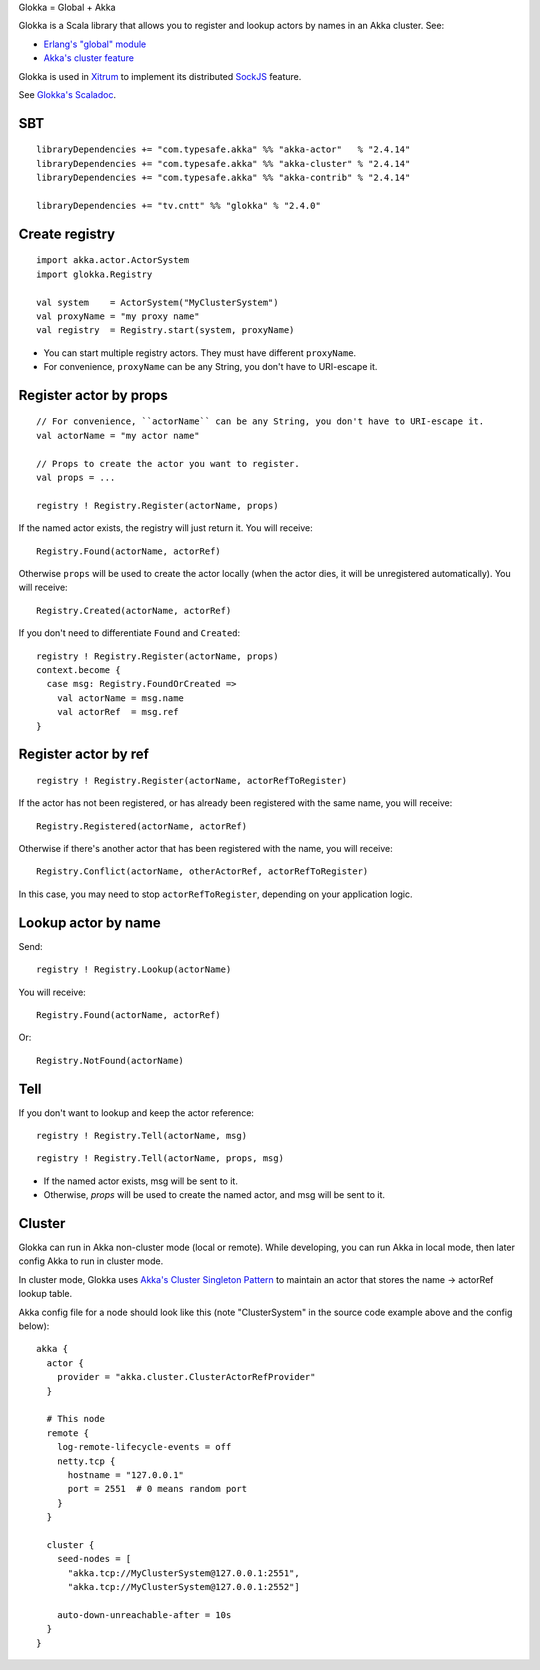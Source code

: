 Glokka = Global + Akka

Glokka is a Scala library that allows you to register and lookup actors by names
in an Akka cluster. See:

* `Erlang's "global" module <http://erlang.org/doc/man/global.html>`_
* `Akka's cluster feature <http://doc.akka.io/docs/akka/2.3.8/scala/cluster-usage.html>`_

Glokka is used in `Xitrum <http://xitrum-framework.github.io/>`_ to implement
its distributed `SockJS <https://github.com/sockjs/sockjs-client>`_ feature.

See `Glokka's Scaladoc <http://xitrum-framework.github.io/glokka>`_.

SBT
---

::

  libraryDependencies += "com.typesafe.akka" %% "akka-actor"   % "2.4.14"
  libraryDependencies += "com.typesafe.akka" %% "akka-cluster" % "2.4.14"
  libraryDependencies += "com.typesafe.akka" %% "akka-contrib" % "2.4.14"

  libraryDependencies += "tv.cntt" %% "glokka" % "2.4.0"

Create registry
---------------

::

  import akka.actor.ActorSystem
  import glokka.Registry

  val system    = ActorSystem("MyClusterSystem")
  val proxyName = "my proxy name"
  val registry  = Registry.start(system, proxyName)

* You can start multiple registry actors. They must have different ``proxyName``.
* For convenience, ``proxyName`` can be any String, you don't have to URI-escape it.

Register actor by props
-----------------------

::

  // For convenience, ``actorName`` can be any String, you don't have to URI-escape it.
  val actorName = "my actor name"

  // Props to create the actor you want to register.
  val props = ...

  registry ! Registry.Register(actorName, props)

If the named actor exists, the registry will just return it. You will receive:

::

  Registry.Found(actorName, actorRef)

Otherwise ``props`` will be used to create the actor locally (when the actor
dies, it will be unregistered automatically). You will receive:

::

  Registry.Created(actorName, actorRef)

If you don't need to differentiate ``Found`` and ``Created``:

::

  registry ! Registry.Register(actorName, props)
  context.become {
    case msg: Registry.FoundOrCreated =>
      val actorName = msg.name
      val actorRef  = msg.ref
  }

Register actor by ref
---------------------

::

  registry ! Registry.Register(actorName, actorRefToRegister)

If the actor has not been registered, or has already been registered with the
same name, you will receive:

::

  Registry.Registered(actorName, actorRef)

Otherwise if there's another actor that has been registered with the name, you
will receive:

::

  Registry.Conflict(actorName, otherActorRef, actorRefToRegister)

In this case, you may need to stop ``actorRefToRegister``, depending on your
application logic.

Lookup actor by name
--------------------

Send:

::

  registry ! Registry.Lookup(actorName)

You will receive:

::

  Registry.Found(actorName, actorRef)

Or:

::

  Registry.NotFound(actorName)

Tell
----

If you don't want to lookup and keep the actor reference:

::

  registry ! Registry.Tell(actorName, msg)

::

  registry ! Registry.Tell(actorName, props, msg)

* If the named actor exists, msg will be sent to it.
* Otherwise, `props` will be used to create the named actor, and msg will be sent to it.

Cluster
-------

Glokka can run in Akka non-cluster mode (local or remote). While developing, you
can run Akka in local mode, then later config Akka to run in cluster mode.

In cluster mode, Glokka uses
`Akka's Cluster Singleton Pattern <http://doc.akka.io/docs/akka/2.4.0/contrib/cluster-singleton.html>`_
to maintain an actor that stores the name -> actorRef lookup table.

Akka config file for a node should look like this (note "ClusterSystem" in the
source code example above and the config below):

::

  akka {
    actor {
      provider = "akka.cluster.ClusterActorRefProvider"
    }

    # This node
    remote {
      log-remote-lifecycle-events = off
      netty.tcp {
        hostname = "127.0.0.1"
        port = 2551  # 0 means random port
      }
    }

    cluster {
      seed-nodes = [
        "akka.tcp://MyClusterSystem@127.0.0.1:2551",
        "akka.tcp://MyClusterSystem@127.0.0.1:2552"]

      auto-down-unreachable-after = 10s
    }
  }
